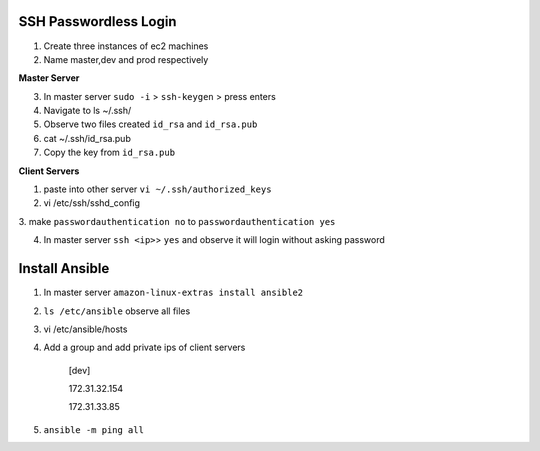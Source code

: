 ======================
SSH Passwordless Login 
======================
1. Create three instances of ec2 machines

2. Name master,dev and prod respectively

**Master Server**

3. In master server ``sudo -i`` > ``ssh-keygen`` > press enters

4. Navigate to ls ~/.ssh/

5. Observe two files created ``id_rsa`` and ``id_rsa.pub``

6. cat ~/.ssh/id_rsa.pub 

7. Copy the key from ``id_rsa.pub`` 

**Client Servers**

1. paste into other server ``vi ~/.ssh/authorized_keys``

2. vi /etc/ssh/sshd_config 

3. make ``passwordauthentication no`` to ``passwordauthentication
yes``

4. In master server ``ssh <ip>``> ``yes`` and observe it will login without asking password

================
Install Ansible
================

1. In master server ``amazon-linux-extras install ansible2``

2. ``ls /etc/ansible`` observe all files

3.  vi /etc/ansible/hosts

4. Add a group and add private ips of client servers

    [dev]

    172.31.32.154

    172.31.33.85

5.  ``ansible -m ping all``


